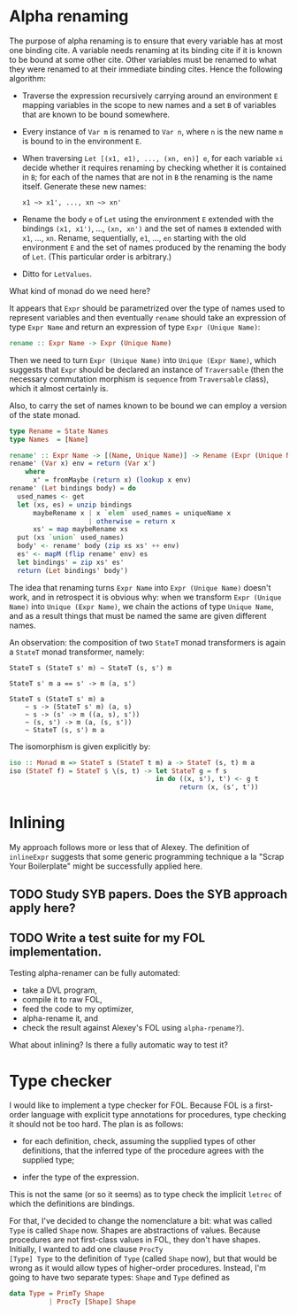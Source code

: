 * Alpha renaming

The purpose of alpha renaming is to ensure that every variable has at
most one binding cite.  A variable needs renaming at its binding cite
if it is known to be bound at some other cite.  Other variables must
be renamed to what they were renamed to at their immediate binding
cites.  Hence the following algorithm:

- Traverse the expression recursively carrying around an environment
  =E= mapping variables in the scope to new names and a set =B= of
  variables that are known to be bound somewhere.

- Every instance of =Var m= is renamed to =Var n=, where =n= is the
  new name =m= is bound to in the environment =E=.

- When traversing =Let [(x1, e1), ..., (xn, en)] e=, for each variable
  =xi= decide whether it requires renaming by checking whether it is
  contained in =B=; for each of the names that are not in =B= the
  renaming is the name itself.  Generate these new names:
  #+begin_example
  x1 ~> x1', ..., xn ~> xn'
  #+end_example

- Rename the body =e= of =Let= using the environment =E= extended with
  the bindings =(x1, x1')=, ..., =(xn, xn')= and the set of names =B=
  extended with =x1=, ..., =xn=.  Rename, sequentially, =e1=, ...,
  =en= starting with the old environment =E= and the set of names
  produced by the renaming the body of =Let=.  (This particular order
  is arbitrary.)

- Ditto for =LetValues=.

What kind of monad do we need here?

It appears that =Expr= should be parametrized over the type of names
used to represent variables and then eventually =rename= should take
an expression of type =Expr Name= and return an expression of type
=Expr (Unique Name)=:
#+begin_src haskell
rename :: Expr Name -> Expr (Unique Name)
#+end_src
Then we need to turn =Expr (Unique Name)= into =Unique (Expr Name)=,
which suggests that =Expr= should be declared an instance of
=Traversable= (then the necessary commutation morphism is =sequence=
from =Traversable= class), which it almost certainly is.

Also, to carry the set of names known to be bound we can employ a
version of the state monad.
#+begin_src haskell
type Rename = State Names
type Names  = [Name]

rename' :: Expr Name -> [(Name, Unique Name)] -> Rename (Expr (Unique Name))
rename' (Var x) env = return (Var x')
    where
      x' = fromMaybe (return x) (lookup x env)
rename' (Let bindings body) = do
  used_names <- get
  let (xs, es) = unzip bindings
      maybeRename x | x `elem` used_names = uniqueName x
                    | otherwise = return x
      xs' = map maybeRename xs
  put (xs `union` used_names)
  body' <- rename' body (zip xs xs' ++ env)
  es' <- mapM (flip rename' env) es
  let bindings' = zip xs' es'
  return (Let bindings' body')
#+end_src

The idea that renaming turns =Expr Name= into =Expr (Unique Name)=
doesn't work, and in retrospect it is obvious why: when we transform
=Expr (Unique Name)= into =Unique (Expr Name)=, we chain the actions
of type =Unique Name=, and as a result things that must be named the
same are given different names.

An observation: the composition of two =StateT= monad transformers is
again a =StateT= monad transformer, namely:
#+begin_example
StateT s (StateT s' m) ~ StateT (s, s') m

StateT s' m a == s' -> m (a, s')

StateT s (StateT s' m) a
    ~ s -> (StateT s' m) (a, s)
    ~ s -> (s' -> m ((a, s), s'))
    ~ (s, s') -> m (a, (s, s'))
    ~ StateT (s, s') m a
#+end_example
The isomorphism is given explicitly by:
#+begin_src haskell
iso :: Monad m => StateT s (StateT t m) a -> StateT (s, t) m a
iso (StateT f) = StateT $ \(s, t) -> let StateT g = f s
                                     in do ((x, s'), t') <- g t
                                           return (x, (s', t'))
#+end_src

* Inlining

My approach follows more or less that of Alexey.  The definition of
=inlineExpr= suggests that some generic programming technique a la
"Scrap Your Boilerplate" might be successfully applied here.

** TODO Study SYB papers.  Does the SYB approach apply here?
** TODO Write a test suite for my FOL implementation.
   Testing alpha-renamer can be fully automated:
   - take a DVL program,
   - compile it to raw FOL,
   - feed the code to my optimizer,
   - alpha-rename it, and
   - check the result against Alexey's FOL using =alpha-rpename?=).
   What about inlining?  Is there a fully automatic way to test it?

* Type checker

I would like to implement a type checker for FOL.  Because FOL is a
first-order language with explicit type annotations for procedures,
type checking it should not be too hard.  The plan is as follows:

- for each definition, check, assuming the supplied types of other
  definitions, that the inferred type of the procedure agrees with
  the supplied type;

- infer the type of the expression.

This is not the same (or so it seems) as to type check the implicit
=letrec= of which the definitions are bindings.

For that, I've decided to change the nomenclature a bit: what was
called =Type= is called =Shape= now.  Shapes are abstractions of
values.  Because procedures are not first-class values in FOL, they
don't have shapes.  Initially, I wanted to add one clause =ProcTy
[Type] Type= to the definition of =Type= (called =Shape= now), but
that would be wrong as it would allow types of higher-order
procedures.  Instead, I'm going to have two separate types: =Shape=
and =Type= defined as
#+begin_src haskell
data Type = PrimTy Shape
          | ProcTy [Shape] Shape
#+end_src
